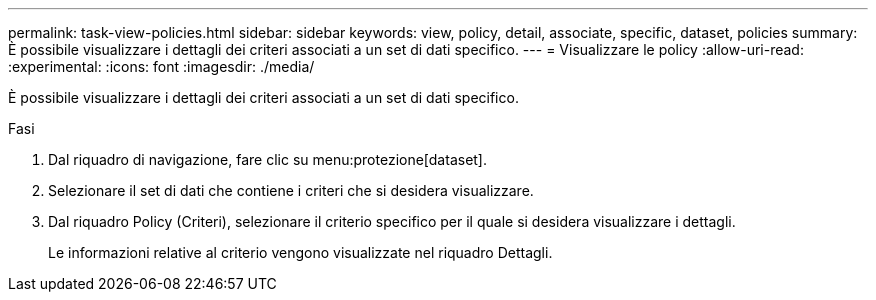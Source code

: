 ---
permalink: task-view-policies.html 
sidebar: sidebar 
keywords: view, policy, detail, associate, specific, dataset, policies 
summary: È possibile visualizzare i dettagli dei criteri associati a un set di dati specifico. 
---
= Visualizzare le policy
:allow-uri-read: 
:experimental: 
:icons: font
:imagesdir: ./media/


[role="lead"]
È possibile visualizzare i dettagli dei criteri associati a un set di dati specifico.

.Fasi
. Dal riquadro di navigazione, fare clic su menu:protezione[dataset].
. Selezionare il set di dati che contiene i criteri che si desidera visualizzare.
. Dal riquadro Policy (Criteri), selezionare il criterio specifico per il quale si desidera visualizzare i dettagli.
+
Le informazioni relative al criterio vengono visualizzate nel riquadro Dettagli.


